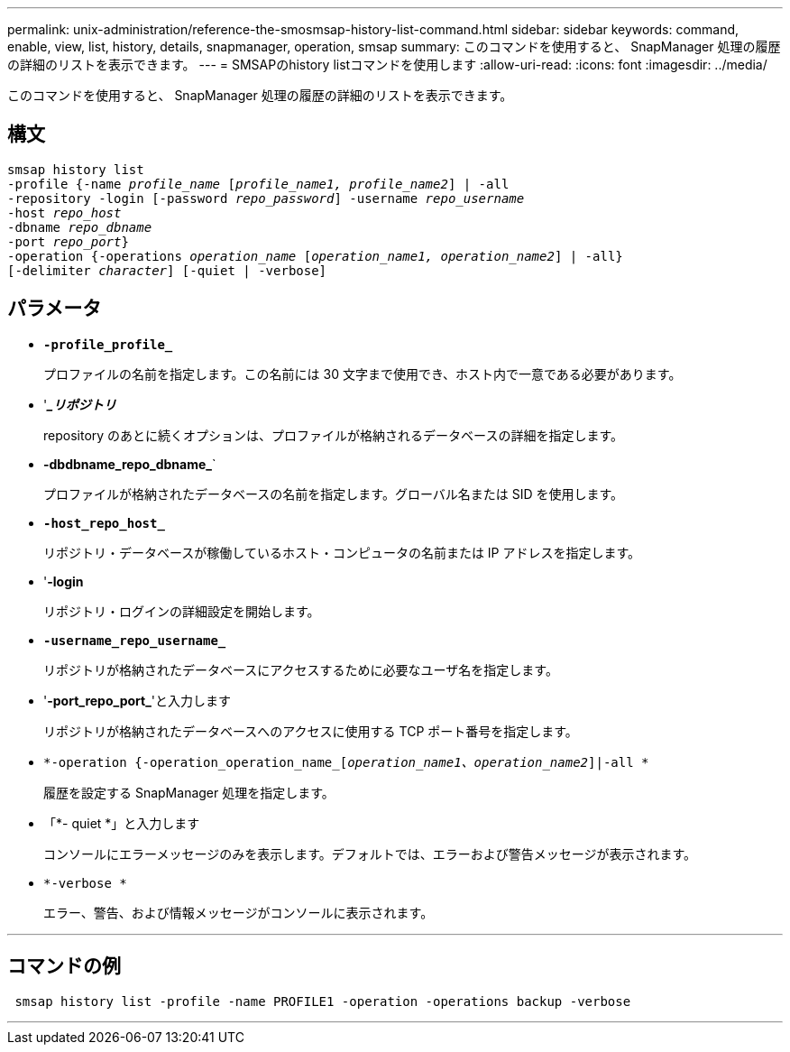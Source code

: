 ---
permalink: unix-administration/reference-the-smosmsap-history-list-command.html 
sidebar: sidebar 
keywords: command, enable, view, list, history, details, snapmanager, operation, smsap 
summary: このコマンドを使用すると、 SnapManager 処理の履歴の詳細のリストを表示できます。 
---
= SMSAPのhistory listコマンドを使用します
:allow-uri-read: 
:icons: font
:imagesdir: ../media/


[role="lead"]
このコマンドを使用すると、 SnapManager 処理の履歴の詳細のリストを表示できます。



== 構文

[listing, subs="+macros"]
----
pass:quotes[smsap history list
-profile {-name _profile_name_ [_profile_name1, profile_name2_\] | -all
-repository -login [-password _repo_password_\] -username _repo_username_
-host _repo_host_
-dbname _repo_dbname_
-port _repo_port_}
-operation {-operations _operation_name_ [_operation_name1, operation_name2_\] | -all}
[-delimiter _character_\] [-quiet | -verbose\]]
----


== パラメータ

* `*-profile_profile_*`
+
プロファイルの名前を指定します。この名前には 30 文字まで使用でき、ホスト内で一意である必要があります。

* '*__リポジトリ_*
+
repository のあとに続くオプションは、プロファイルが格納されるデータベースの詳細を指定します。

* *-dbdbname_repo_dbname_*`
+
プロファイルが格納されたデータベースの名前を指定します。グローバル名または SID を使用します。

* `*-host_repo_host_*`
+
リポジトリ・データベースが稼働しているホスト・コンピュータの名前または IP アドレスを指定します。

* '*-login*
+
リポジトリ・ログインの詳細設定を開始します。

* `*-username_repo_username_*`
+
リポジトリが格納されたデータベースにアクセスするために必要なユーザ名を指定します。

* '*-port_repo_port_*'と入力します
+
リポジトリが格納されたデータベースへのアクセスに使用する TCP ポート番号を指定します。

* `*-operation {-operation_operation_name_[_operation_name1、operation_name2_]|-all *`
+
履歴を設定する SnapManager 処理を指定します。

* 「*- quiet *」と入力します
+
コンソールにエラーメッセージのみを表示します。デフォルトでは、エラーおよび警告メッセージが表示されます。

* `*-verbose *`
+
エラー、警告、および情報メッセージがコンソールに表示されます。



'''


== コマンドの例

[listing]
----
 smsap history list -profile -name PROFILE1 -operation -operations backup -verbose
----
'''